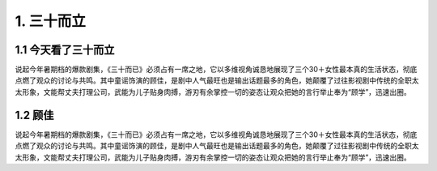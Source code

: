 1. 三十而立
===========

1.1 今天看了三十而立
----------------------------

说起今年暑期档的爆款剧集，《三十而已》必须占有一席之地，它以多维视角诚恳地展现了三个30＋女性最本真的生活状态，彻底点燃了观众的讨论与共鸣。其中童谣饰演的顾佳，是剧中人气最旺也是输出话题最多的角色，她颠覆了过往影视剧中传统的全职太太形象，文能帮丈夫打理公司，武能为儿子贴身肉搏，游刃有余掌控一切的姿态让观众把她的言行举止奉为“顾学”，迅速出圈。

1.2 顾佳
------------

说起今年暑期档的爆款剧集，《三十而已》必须占有一席之地，它以多维视角诚恳地展现了三个30＋女性最本真的生活状态，彻底点燃了观众的讨论与共鸣。其中童谣饰演的顾佳，是剧中人气最旺也是输出话题最多的角色，她颠覆了过往影视剧中传统的全职太太形象，文能帮丈夫打理公司，武能为儿子贴身肉搏，游刃有余掌控一切的姿态让观众把她的言行举止奉为“顾学”，迅速出圈。
